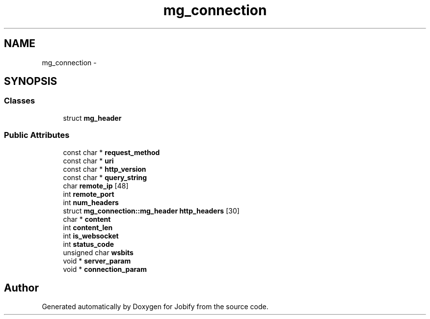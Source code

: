 .TH "mg_connection" 3 "Wed Dec 7 2016" "Version 1.0.0" "Jobify" \" -*- nroff -*-
.ad l
.nh
.SH NAME
mg_connection \- 
.SH SYNOPSIS
.br
.PP
.SS "Classes"

.in +1c
.ti -1c
.RI "struct \fBmg_header\fP"
.br
.in -1c
.SS "Public Attributes"

.in +1c
.ti -1c
.RI "const char * \fBrequest_method\fP"
.br
.ti -1c
.RI "const char * \fBuri\fP"
.br
.ti -1c
.RI "const char * \fBhttp_version\fP"
.br
.ti -1c
.RI "const char * \fBquery_string\fP"
.br
.ti -1c
.RI "char \fBremote_ip\fP [48]"
.br
.ti -1c
.RI "int \fBremote_port\fP"
.br
.ti -1c
.RI "int \fBnum_headers\fP"
.br
.ti -1c
.RI "struct \fBmg_connection::mg_header\fP \fBhttp_headers\fP [30]"
.br
.ti -1c
.RI "char * \fBcontent\fP"
.br
.ti -1c
.RI "int \fBcontent_len\fP"
.br
.ti -1c
.RI "int \fBis_websocket\fP"
.br
.ti -1c
.RI "int \fBstatus_code\fP"
.br
.ti -1c
.RI "unsigned char \fBwsbits\fP"
.br
.ti -1c
.RI "void * \fBserver_param\fP"
.br
.ti -1c
.RI "void * \fBconnection_param\fP"
.br
.in -1c

.SH "Author"
.PP 
Generated automatically by Doxygen for Jobify from the source code\&.
